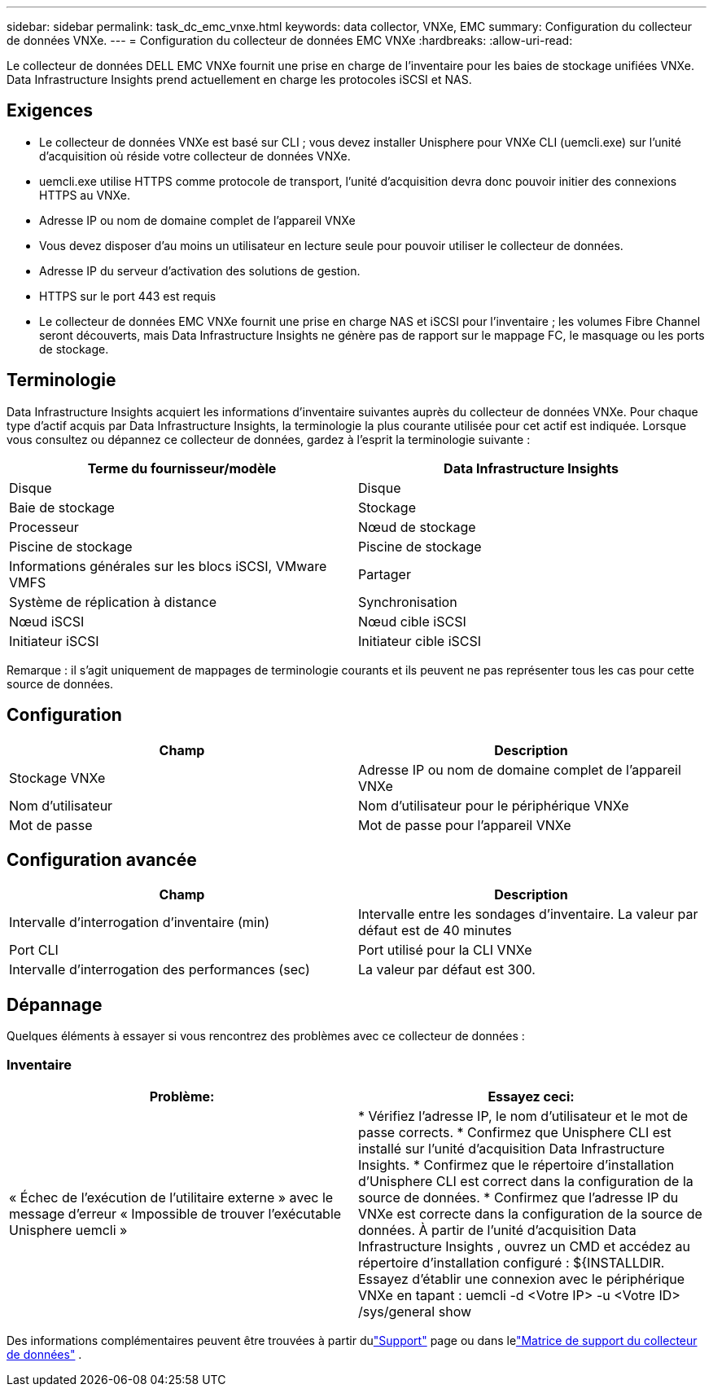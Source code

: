 ---
sidebar: sidebar 
permalink: task_dc_emc_vnxe.html 
keywords: data collector, VNXe, EMC 
summary: Configuration du collecteur de données VNXe. 
---
= Configuration du collecteur de données EMC VNXe
:hardbreaks:
:allow-uri-read: 


[role="lead"]
Le collecteur de données DELL EMC VNXe fournit une prise en charge de l'inventaire pour les baies de stockage unifiées VNXe.  Data Infrastructure Insights prend actuellement en charge les protocoles iSCSI et NAS.



== Exigences

* Le collecteur de données VNXe est basé sur CLI ; vous devez installer Unisphere pour VNXe CLI (uemcli.exe) sur l'unité d'acquisition où réside votre collecteur de données VNXe.
* uemcli.exe utilise HTTPS comme protocole de transport, l'unité d'acquisition devra donc pouvoir initier des connexions HTTPS au VNXe.
* Adresse IP ou nom de domaine complet de l'appareil VNXe
* Vous devez disposer d'au moins un utilisateur en lecture seule pour pouvoir utiliser le collecteur de données.
* Adresse IP du serveur d'activation des solutions de gestion.
* HTTPS sur le port 443 est requis
* Le collecteur de données EMC VNXe fournit une prise en charge NAS et iSCSI pour l'inventaire ; les volumes Fibre Channel seront découverts, mais Data Infrastructure Insights ne génère pas de rapport sur le mappage FC, le masquage ou les ports de stockage.




== Terminologie

Data Infrastructure Insights acquiert les informations d’inventaire suivantes auprès du collecteur de données VNXe.  Pour chaque type d’actif acquis par Data Infrastructure Insights, la terminologie la plus courante utilisée pour cet actif est indiquée.  Lorsque vous consultez ou dépannez ce collecteur de données, gardez à l'esprit la terminologie suivante :

[cols="2*"]
|===
| Terme du fournisseur/modèle | Data Infrastructure Insights 


| Disque | Disque 


| Baie de stockage | Stockage 


| Processeur | Nœud de stockage 


| Piscine de stockage | Piscine de stockage 


| Informations générales sur les blocs iSCSI, VMware VMFS | Partager 


| Système de réplication à distance | Synchronisation 


| Nœud iSCSI | Nœud cible iSCSI 


| Initiateur iSCSI | Initiateur cible iSCSI 
|===
Remarque : il s’agit uniquement de mappages de terminologie courants et ils peuvent ne pas représenter tous les cas pour cette source de données.



== Configuration

[cols="2*"]
|===
| Champ | Description 


| Stockage VNXe | Adresse IP ou nom de domaine complet de l'appareil VNXe 


| Nom d'utilisateur | Nom d'utilisateur pour le périphérique VNXe 


| Mot de passe | Mot de passe pour l'appareil VNXe 
|===


== Configuration avancée

[cols="2*"]
|===
| Champ | Description 


| Intervalle d'interrogation d'inventaire (min) | Intervalle entre les sondages d'inventaire.  La valeur par défaut est de 40 minutes 


| Port CLI | Port utilisé pour la CLI VNXe 


| Intervalle d'interrogation des performances (sec) | La valeur par défaut est 300. 
|===


== Dépannage

Quelques éléments à essayer si vous rencontrez des problèmes avec ce collecteur de données :



=== Inventaire

[cols="2*"]
|===
| Problème: | Essayez ceci: 


| « Échec de l'exécution de l'utilitaire externe » avec le message d'erreur « Impossible de trouver l'exécutable Unisphere uemcli » | * Vérifiez l'adresse IP, le nom d'utilisateur et le mot de passe corrects. * Confirmez que Unisphere CLI est installé sur l'unité d'acquisition Data Infrastructure Insights. * Confirmez que le répertoire d'installation d'Unisphere CLI est correct dans la configuration de la source de données. * Confirmez que l'adresse IP du VNXe est correcte dans la configuration de la source de données.  À partir de l'unité d'acquisition Data Infrastructure Insights , ouvrez un CMD et accédez au répertoire d'installation configuré : ${INSTALLDIR.  Essayez d'établir une connexion avec le périphérique VNXe en tapant : uemcli -d <Votre IP> -u <Votre ID> /sys/general show 
|===
Des informations complémentaires peuvent être trouvées à partir dulink:concept_requesting_support.html["Support"] page ou dans lelink:reference_data_collector_support_matrix.html["Matrice de support du collecteur de données"] .
